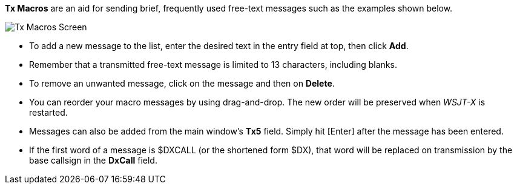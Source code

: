 // Status=review

[[FigTxMacros]]

*Tx Macros* are an aid for sending brief, frequently used free-text
messages such as the examples shown below.

image::tx-macros.png[align="center",alt="Tx Macros Screen"]

- To add a new message to the list, enter the desired text in the
entry field at top, then click *Add*.

- Remember that a transmitted free-text message is limited to 13
characters, including blanks.

- To remove an unwanted message, click on the message and then on
*Delete*.

- You can reorder your macro messages by using drag-and-drop. The
new order will be preserved when _WSJT-X_ is restarted.

- Messages can also be added from the main window's *Tx5*
  field. Simply hit [Enter] after the message has been entered.

- If the first word of a message is $DXCALL (or the shortened form
$DX), that word will be replaced on transmission by the base callsign
in the *DxCall* field.
